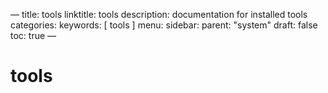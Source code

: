 ---
title: tools
linktitle: tools
description: documentation for installed tools
categories:
keywords: [ tools ]
menu:
  sidebar:
    parent: "system"
draft: false
toc: true
---
* tools
